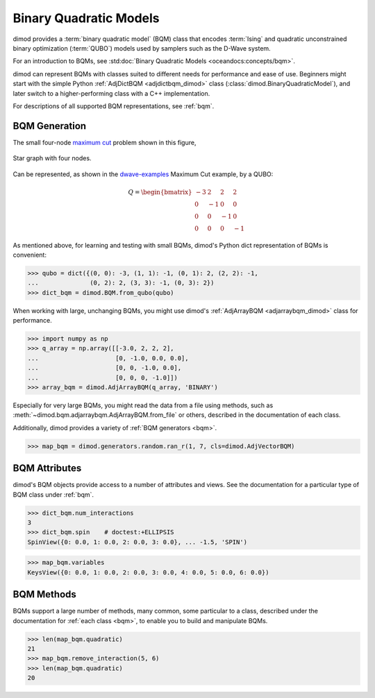 .. _intro_bqm:

=======================
Binary Quadratic Models
=======================

dimod provides a :term:`binary quadratic model` (BQM) class that encodes
:term:`Ising` and quadratic unconstrained binary optimization (\ :term:`QUBO`\ )
models used by samplers such as the D-Wave system.

For an introduction to BQMs, see :std:doc:`Binary Quadratic Models <oceandocs:concepts/bqm>`.

dimod can represent BQMs with classes suited to different needs for
performance and ease of use. Beginners might start with the simple Python
:ref:`AdjDictBQM <adjdictbqm_dimod>` class (:class:`dimod.BinaryQuadraticModel`),
and later switch to a higher-performing class with a C++ implementation.

For descriptions of all supported BQM representations, see :ref:`bqm`.

BQM Generation
==============

The small four-node `maximum cut <https://en.wikipedia.org/wiki/Maximum_cut>`_
problem shown in this figure,

.. figure:: ../_images/four_node_star_graph.png
    :align: center
    :scale: 40 %
    :name: four_node_star_graph
    :alt: Four-node star graph

    Star graph with four nodes.

Can be represented, as shown in the
`dwave-examples <https://github.com/dwave-examples/maximum-cut>`_ Maximum Cut
example, by a QUBO:

.. math::

   Q = \begin{bmatrix} -3 & 2 & 2 & 2\\
                        0 & -1 & 0 & 0\\
                        0 & 0 & -1 & 0\\
                        0 & 0 & 0 & -1
       \end{bmatrix}

As mentioned above, for learning and testing with small BQMs, dimod's Python dict
representation of BQMs is convenient:

>>> qubo = dict({(0, 0): -3, (1, 1): -1, (0, 1): 2, (2, 2): -1,
...              (0, 2): 2, (3, 3): -1, (0, 3): 2})
>>> dict_bqm = dimod.BQM.from_qubo(qubo)

When working with large, unchanging BQMs, you might use
dimod's :ref:`AdjArrayBQM <adjarraybqm_dimod>` class for performance.

>>> import numpy as np
>>> q_array = np.array([[-3.0, 2, 2, 2],
...                     [0, -1.0, 0.0, 0.0],
...                     [0, 0, -1.0, 0.0],
...                     [0, 0, 0, -1.0]])
>>> array_bqm = dimod.AdjArrayBQM(q_array, 'BINARY')

Especially for very large BQMs, you might read the data from a file using methods,
such as :meth:`~dimod.bqm.adjarraybqm.AdjArrayBQM.from_file` or others,
described in the documentation of each class.

Additionally, dimod provides a variety of :ref:`BQM generators <bqm>`.

>>> map_bqm = dimod.generators.random.ran_r(1, 7, cls=dimod.AdjVectorBQM)

BQM Attributes
==============

dimod's BQM objects provide access to a number of attributes and views. See the
documentation for a particular type of BQM class under :ref:`bqm`.

>>> dict_bqm.num_interactions
3
>>> dict_bqm.spin    # doctest:+ELLIPSIS
SpinView({0: 0.0, 1: 0.0, 2: 0.0, 3: 0.0}, ... -1.5, 'SPIN')

>>> map_bqm.variables
KeysView({0: 0.0, 1: 0.0, 2: 0.0, 3: 0.0, 4: 0.0, 5: 0.0, 6: 0.0})

BQM Methods
===========

BQMs support a large number of methods, many common, some particular to a class,
described under the documentation for :ref:`each class <bqm>`, to enable you to
build and manipulate BQMs.

>>> len(map_bqm.quadratic)
21
>>> map_bqm.remove_interaction(5, 6)
>>> len(map_bqm.quadratic)
20
